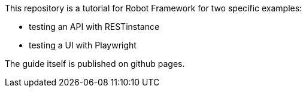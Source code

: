 This repository is a tutorial for Robot Framework for two specific examples:

- testing an API with RESTinstance
- testing a UI with Playwright

The guide itself is published on github pages.